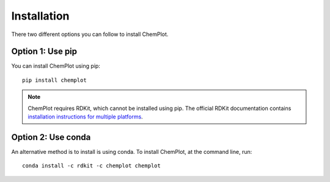 Installation
============

There two different options you can follow to install ChemPlot.

Option 1: Use pip
-----------------

You can install ChemPlot using pip::

    pip install chemplot

.. note::

   ChemPlot requires RDKit, which cannot be installed using pip. The official RDKit documentation 
   contains `installation instructions for multiple platforms`_.
   
   
.. _`installation instructions for multiple platforms`: http://www.rdkit.org/docs/Install.html

Option 2: Use conda
---------------------------------

An alternative method is to install is using conda. 
To install ChemPlot, at the command line, run::

    conda install -c rdkit -c chemplot chemplot
    

